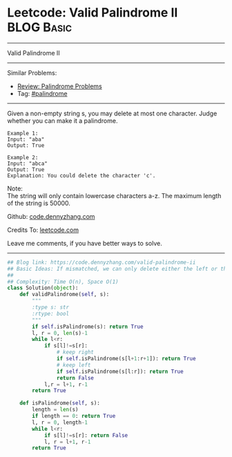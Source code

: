 * Leetcode: Valid Palindrome II                                 :BLOG:Basic:
#+STARTUP: showeverything
#+OPTIONS: toc:nil \n:t ^:nil creator:nil d:nil
:PROPERTIES:
:type:     palindrome
:END:
---------------------------------------------------------------------
Valid Palindrome II
---------------------------------------------------------------------
Similar Problems:
- [[https://code.dennyzhang.com/review-palindrome][Review: Palindrome Problems]]
- Tag: [[https://code.dennyzhang.com/tag/palindrome][#palindrome]]
---------------------------------------------------------------------
Given a non-empty string s, you may delete at most one character. Judge whether you can make it a palindrome.
#+BEGIN_EXAMPLE
Example 1:
Input: "aba"
Output: True
#+END_EXAMPLE

#+BEGIN_EXAMPLE
Example 2:
Input: "abca"
Output: True
Explanation: You could delete the character 'c'.
#+END_EXAMPLE

Note:
The string will only contain lowercase characters a-z. The maximum length of the string is 50000.

Github: [[https://github.com/dennyzhang/code.dennyzhang.com/tree/master/problems/valid-palindrome-ii][code.dennyzhang.com]]

Credits To: [[https://leetcode.com/problems/valid-palindrome-ii/description/][leetcode.com]]

Leave me comments, if you have better ways to solve.
---------------------------------------------------------------------
#+BEGIN_SRC python
## Blog link: https://code.dennyzhang.com/valid-palindrome-ii
## Basic Ideas: If mismatched, we can only delete either the left or the right
##
## Complexity: Time O(n), Space O(1)
class Solution(object):
    def validPalindrome(self, s):
        """
        :type s: str
        :rtype: bool
        """
        if self.isPalindrome(s): return True
        l, r = 0, len(s)-1
        while l<r:
            if s[l]!=s[r]:
                # keep right
                if self.isPalindrome(s[l+1:r+1]): return True
                # keep left
                if self.isPalindrome(s[l:r]): return True
                return False
            l,r = l+1, r-1
        return True

    def isPalindrome(self, s):
        length = len(s)
        if length == 0: return True
        l, r = 0, length-1
        while l<r:
            if s[l]!=s[r]: return False
            l, r = l+1, r-1
        return True
#+END_SRC

#+BEGIN_HTML
<div style="overflow: hidden;">
<div style="float: left; padding: 5px"> <a href="https://www.linkedin.com/in/dennyzhang001"><img src="https://www.dennyzhang.com/wp-content/uploads/sns/linkedin.png" alt="linkedin" /></a></div>
<div style="float: left; padding: 5px"><a href="https://github.com/dennyzhang"><img src="https://www.dennyzhang.com/wp-content/uploads/sns/github.png" alt="github" /></a></div>
<div style="float: left; padding: 5px"><a href="https://www.dennyzhang.com/slack" target="_blank" rel="nofollow"><img src="https://slack.dennyzhang.com/badge.svg" alt="slack"/></a></div>
</div>
#+END_HTML
